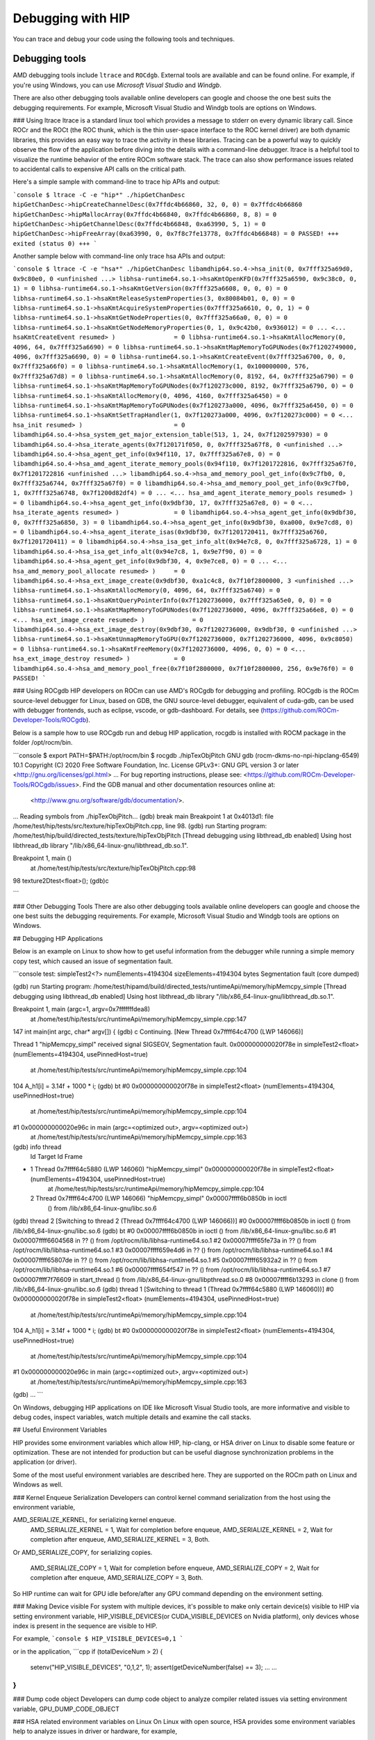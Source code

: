 *************************************************************************
Debugging with HIP
*************************************************************************

You can trace and debug your code using the following tools and techniques.

Debugging tools
================================================

AMD debugging tools include ``ltrace`` and ``ROCdgb``. External tools are available and can be found
online. For example, if you're using Windows, you can use *Microsoft Visual Studio* and *Windgb*.


There are also other debugging tools available online developers can google and choose the one best suits the debugging requirements. For example, Microsoft Visual Studio and Windgb tools are options on Windows.


### Using ltrace
ltrace is a standard linux tool which provides a message to stderr on every dynamic library call.
Since ROCr and the ROCt (the ROC thunk, which is the thin user-space interface to the ROC kernel driver) are both dynamic libraries, this provides an easy way to trace the activity in these libraries.
Tracing can be a powerful way to quickly observe the flow of the application before diving into the details with a command-line debugger.
ltrace is a helpful tool to visualize the runtime behavior of the entire ROCm software stack.
The trace can also show performance issues related to accidental calls to expensive API calls on the critical path.

Here's a simple sample with command-line to trace hip APIs and output:

```console
$ ltrace -C -e "hip*" ./hipGetChanDesc
hipGetChanDesc->hipCreateChannelDesc(0x7ffdc4b66860, 32, 0, 0) = 0x7ffdc4b66860
hipGetChanDesc->hipMallocArray(0x7ffdc4b66840, 0x7ffdc4b66860, 8, 8) = 0
hipGetChanDesc->hipGetChannelDesc(0x7ffdc4b66848, 0xa63990, 5, 1) = 0
hipGetChanDesc->hipFreeArray(0xa63990, 0, 0x7f8c7fe13778, 0x7ffdc4b66848) = 0
PASSED!
+++ exited (status 0) +++
```

Another sample below with command-line only trace hsa APIs and output:

```console
$ ltrace -C -e "hsa*" ./hipGetChanDesc
libamdhip64.so.4->hsa_init(0, 0x7fff325a69d0, 0x9c80e0, 0 <unfinished ...>
libhsa-runtime64.so.1->hsaKmtOpenKFD(0x7fff325a6590, 0x9c38c0, 0, 1) = 0
libhsa-runtime64.so.1->hsaKmtGetVersion(0x7fff325a6608, 0, 0, 0) = 0
libhsa-runtime64.so.1->hsaKmtReleaseSystemProperties(3, 0x80084b01, 0, 0) = 0
libhsa-runtime64.so.1->hsaKmtAcquireSystemProperties(0x7fff325a6610, 0, 0, 1) = 0
libhsa-runtime64.so.1->hsaKmtGetNodeProperties(0, 0x7fff325a66a0, 0, 0) = 0
libhsa-runtime64.so.1->hsaKmtGetNodeMemoryProperties(0, 1, 0x9c42b0, 0x936012) = 0
...
<... hsaKmtCreateEvent resumed> )                = 0
libhsa-runtime64.so.1->hsaKmtAllocMemory(0, 4096, 64, 0x7fff325a6690) = 0
libhsa-runtime64.so.1->hsaKmtMapMemoryToGPUNodes(0x7f1202749000, 4096, 0x7fff325a6690, 0) = 0
libhsa-runtime64.so.1->hsaKmtCreateEvent(0x7fff325a6700, 0, 0, 0x7fff325a66f0) = 0
libhsa-runtime64.so.1->hsaKmtAllocMemory(1, 0x100000000, 576, 0x7fff325a67d8) = 0
libhsa-runtime64.so.1->hsaKmtAllocMemory(0, 8192, 64, 0x7fff325a6790) = 0
libhsa-runtime64.so.1->hsaKmtMapMemoryToGPUNodes(0x7f120273c000, 8192, 0x7fff325a6790, 0) = 0
libhsa-runtime64.so.1->hsaKmtAllocMemory(0, 4096, 4160, 0x7fff325a6450) = 0
libhsa-runtime64.so.1->hsaKmtMapMemoryToGPUNodes(0x7f120273a000, 4096, 0x7fff325a6450, 0) = 0
libhsa-runtime64.so.1->hsaKmtSetTrapHandler(1, 0x7f120273a000, 4096, 0x7f120273c000) = 0
<... hsa_init resumed> )                         = 0
libamdhip64.so.4->hsa_system_get_major_extension_table(513, 1, 24, 0x7f1202597930) = 0
libamdhip64.so.4->hsa_iterate_agents(0x7f120171f050, 0, 0x7fff325a67f8, 0 <unfinished ...>
libamdhip64.so.4->hsa_agent_get_info(0x94f110, 17, 0x7fff325a67e8, 0) = 0
libamdhip64.so.4->hsa_amd_agent_iterate_memory_pools(0x94f110, 0x7f1201722816, 0x7fff325a67f0, 0x7f1201722816 <unfinished ...>
libamdhip64.so.4->hsa_amd_memory_pool_get_info(0x9c7fb0, 0, 0x7fff325a6744, 0x7fff325a67f0) = 0
libamdhip64.so.4->hsa_amd_memory_pool_get_info(0x9c7fb0, 1, 0x7fff325a6748, 0x7f1200d82df4) = 0
...
<... hsa_amd_agent_iterate_memory_pools resumed> ) = 0
libamdhip64.so.4->hsa_agent_get_info(0x9dbf30, 17, 0x7fff325a67e8, 0) = 0
<... hsa_iterate_agents resumed> )               = 0
libamdhip64.so.4->hsa_agent_get_info(0x9dbf30, 0, 0x7fff325a6850, 3) = 0
libamdhip64.so.4->hsa_agent_get_info(0x9dbf30, 0xa000, 0x9e7cd8, 0) = 0
libamdhip64.so.4->hsa_agent_iterate_isas(0x9dbf30, 0x7f1201720411, 0x7fff325a6760, 0x7f1201720411) = 0
libamdhip64.so.4->hsa_isa_get_info_alt(0x94e7c8, 0, 0x7fff325a6728, 1) = 0
libamdhip64.so.4->hsa_isa_get_info_alt(0x94e7c8, 1, 0x9e7f90, 0) = 0
libamdhip64.so.4->hsa_agent_get_info(0x9dbf30, 4, 0x9e7ce8, 0) = 0
...
<... hsa_amd_memory_pool_allocate resumed> )     = 0
libamdhip64.so.4->hsa_ext_image_create(0x9dbf30, 0xa1c4c8, 0x7f10f2800000, 3 <unfinished ...>
libhsa-runtime64.so.1->hsaKmtAllocMemory(0, 4096, 64, 0x7fff325a6740) = 0
libhsa-runtime64.so.1->hsaKmtQueryPointerInfo(0x7f1202736000, 0x7fff325a65e0, 0, 0) = 0
libhsa-runtime64.so.1->hsaKmtMapMemoryToGPUNodes(0x7f1202736000, 4096, 0x7fff325a66e8, 0) = 0
<... hsa_ext_image_create resumed> )             = 0
libamdhip64.so.4->hsa_ext_image_destroy(0x9dbf30, 0x7f1202736000, 0x9dbf30, 0 <unfinished ...>
libhsa-runtime64.so.1->hsaKmtUnmapMemoryToGPU(0x7f1202736000, 0x7f1202736000, 4096, 0x9c8050) = 0
libhsa-runtime64.so.1->hsaKmtFreeMemory(0x7f1202736000, 4096, 0, 0) = 0
<... hsa_ext_image_destroy resumed> )            = 0
libamdhip64.so.4->hsa_amd_memory_pool_free(0x7f10f2800000, 0x7f10f2800000, 256, 0x9e76f0) = 0
PASSED!
```

### Using ROCgdb
HIP developers on ROCm can use AMD's ROCgdb for debugging and profiling.
ROCgdb is the ROCm source-level debugger for Linux, based on GDB, the GNU source-level debugger, equivalent of cuda-gdb, can be used with debugger frontends, such as eclipse, vscode, or gdb-dashboard.
For details, see (https://github.com/ROCm-Developer-Tools/ROCgdb).

Below is a sample how to use ROCgdb run and debug HIP application, rocgdb is installed with ROCM package in the folder /opt/rocm/bin.

```console
$ export PATH=$PATH:/opt/rocm/bin
$ rocgdb ./hipTexObjPitch
GNU gdb (rocm-dkms-no-npi-hipclang-6549) 10.1
Copyright (C) 2020 Free Software Foundation, Inc.
License GPLv3+: GNU GPL version 3 or later <http://gnu.org/licenses/gpl.html>
...
For bug reporting instructions, please see:
<https://github.com/ROCm-Developer-Tools/ROCgdb/issues>.
Find the GDB manual and other documentation resources online at:
    <http://www.gnu.org/software/gdb/documentation/>.

...
Reading symbols from ./hipTexObjPitch...
(gdb) break main
Breakpoint 1 at 0x4013d1: file /home/test/hip/tests/src/texture/hipTexObjPitch.cpp, line 98.
(gdb) run
Starting program: /home/test/hip/build/directed_tests/texture/hipTexObjPitch
[Thread debugging using libthread_db enabled]
Using host libthread_db library "/lib/x86_64-linux-gnu/libthread_db.so.1".

Breakpoint 1, main ()
    at /home/test/hip/tests/src/texture/hipTexObjPitch.cpp:98
98	    texture2Dtest<float>();
(gdb)c

```

### Other Debugging Tools
There are also other debugging tools available online developers can google and choose the one best suits the debugging requirements. For example, Microsoft Visual Studio and Windgb tools are options on Windows.

## Debugging HIP Applications

Below is an example on Linux to show how to get useful information from the debugger while running a simple memory copy test, which caused an issue of segmentation fault.

```console
test: simpleTest2<?> numElements=4194304 sizeElements=4194304 bytes
Segmentation fault (core dumped)

(gdb) run
Starting program: /home/test/hipamd/build/directed_tests/runtimeApi/memory/hipMemcpy_simple
[Thread debugging using libthread_db enabled]
Using host libthread_db library "/lib/x86_64-linux-gnu/libthread_db.so.1".

Breakpoint 1, main (argc=1, argv=0x7fffffffdea8)
    at /home/test/hip/tests/src/runtimeApi/memory/hipMemcpy_simple.cpp:147
147     int main(int argc, char* argv[]) {
(gdb) c
Continuing.
[New Thread 0x7ffff64c4700 (LWP 146066)]

Thread 1 "hipMemcpy_simpl" received signal SIGSEGV, Segmentation fault.
0x000000000020f78e in simpleTest2<float> (numElements=4194304, usePinnedHost=true)
    at /home/test/hip/tests/src/runtimeApi/memory/hipMemcpy_simple.cpp:104
104             A_h1[i] = 3.14f + 1000 * i;
(gdb) bt
#0  0x000000000020f78e in simpleTest2<float> (numElements=4194304, usePinnedHost=true)
    at /home/test/hip/tests/src/runtimeApi/memory/hipMemcpy_simple.cpp:104
#1  0x000000000020e96c in main (argc=<optimized out>, argv=<optimized out>)
    at /home/test/hip/tests/src/runtimeApi/memory/hipMemcpy_simple.cpp:163
(gdb) info thread
  Id   Target Id                                            Frame
* 1    Thread 0x7ffff64c5880 (LWP 146060) "hipMemcpy_simpl" 0x000000000020f78e in simpleTest2<float> (numElements=4194304, usePinnedHost=true)
    at /home/test/hip/tests/src/runtimeApi/memory/hipMemcpy_simple.cpp:104
  2    Thread 0x7ffff64c4700 (LWP 146066) "hipMemcpy_simpl" 0x00007ffff6b0850b in ioctl
    () from /lib/x86_64-linux-gnu/libc.so.6
(gdb) thread 2
[Switching to thread 2 (Thread 0x7ffff64c4700 (LWP 146066))]
#0  0x00007ffff6b0850b in ioctl () from /lib/x86_64-linux-gnu/libc.so.6
(gdb) bt
#0  0x00007ffff6b0850b in ioctl () from /lib/x86_64-linux-gnu/libc.so.6
#1  0x00007ffff6604568 in ?? () from /opt/rocm/lib/libhsa-runtime64.so.1
#2  0x00007ffff65fe73a in ?? () from /opt/rocm/lib/libhsa-runtime64.so.1
#3  0x00007ffff659e4d6 in ?? () from /opt/rocm/lib/libhsa-runtime64.so.1
#4  0x00007ffff65807de in ?? () from /opt/rocm/lib/libhsa-runtime64.so.1
#5  0x00007ffff65932a2 in ?? () from /opt/rocm/lib/libhsa-runtime64.so.1
#6  0x00007ffff654f547 in ?? () from /opt/rocm/lib/libhsa-runtime64.so.1
#7  0x00007ffff7f76609 in start_thread () from /lib/x86_64-linux-gnu/libpthread.so.0
#8  0x00007ffff6b13293 in clone () from /lib/x86_64-linux-gnu/libc.so.6
(gdb) thread 1
[Switching to thread 1 (Thread 0x7ffff64c5880 (LWP 146060))]
#0  0x000000000020f78e in simpleTest2<float> (numElements=4194304, usePinnedHost=true)
    at /home/test/hip/tests/src/runtimeApi/memory/hipMemcpy_simple.cpp:104
104             A_h1[i] = 3.14f + 1000 * i;
(gdb) bt
#0  0x000000000020f78e in simpleTest2<float> (numElements=4194304, usePinnedHost=true)
    at /home/test/hip/tests/src/runtimeApi/memory/hipMemcpy_simple.cpp:104
#1  0x000000000020e96c in main (argc=<optimized out>, argv=<optimized out>)
    at /home/test/hip/tests/src/runtimeApi/memory/hipMemcpy_simple.cpp:163
(gdb)
...
```

On Windows, debugging HIP applications on IDE like Microsoft Visual Studio tools, are more informative and visible to debug codes, inspect  variables, watch multiple details and examine the call stacks.

## Useful Environment Variables

HIP provides some environment variables which allow HIP, hip-clang, or HSA driver on Linux to disable some feature or optimization.
These are not intended for production but can be useful diagnose synchronization problems in the application (or driver).

Some of the most useful environment variables are described here. They are supported on the ROCm path on Linux and Windows as well.

### Kernel Enqueue Serialization
Developers can control kernel command serialization from the host using the environment variable,

AMD_SERIALIZE_KERNEL, for serializing kernel enqueue.
 AMD_SERIALIZE_KERNEL = 1, Wait for completion before enqueue,
 AMD_SERIALIZE_KERNEL = 2, Wait for completion after enqueue,
 AMD_SERIALIZE_KERNEL = 3, Both.

Or
AMD_SERIALIZE_COPY, for serializing copies.

 AMD_SERIALIZE_COPY = 1, Wait for completion before enqueue,
 AMD_SERIALIZE_COPY = 2, Wait for completion after enqueue,
 AMD_SERIALIZE_COPY = 3, Both.

So HIP runtime can wait for GPU idle before/after any GPU command depending on the environment setting.

### Making Device visible
For system with multiple devices, it's possible to make only certain device(s) visible to HIP via setting environment variable,
HIP_VISIBLE_DEVICES(or CUDA_VISIBLE_DEVICES on Nvidia platform), only devices whose index is present in the sequence are visible to HIP.

For example,
```console
$ HIP_VISIBLE_DEVICES=0,1
```

or in the application,
```cpp
if (totalDeviceNum > 2) {
  setenv("HIP_VISIBLE_DEVICES", "0,1,2", 1);
  assert(getDeviceNumber(false) == 3);
  ... ...
}
```

### Dump code object
Developers can dump code object to analyze compiler related issues via setting environment variable,
GPU_DUMP_CODE_OBJECT

### HSA related environment variables on Linux
On Linux with open source, HSA provides some environment variables help to analyze issues in driver or hardware, for example,

HSA_ENABLE_SDMA=0
It causes host-to-device and device-to-host copies to use compute shader blit kernels rather than the dedicated DMA copy engines.
Compute shader copies have low latency (typically < 5us) and can achieve approximately 80% of the bandwidth of the DMA copy engine.
This environment variable is useful to isolate issues with the hardware copy engines.

HSA_ENABLE_INTERRUPT=0
Causes completion signals to be detected with memory-based polling rather than interrupts.
This environment variable can be useful to diagnose interrupt storm issues in the driver.

### Summary of environment variables in HIP

The following is the summary of the most useful environment variables in HIP.

| **Environment variable**                                                                                       | **Default value** | **Usage** |
| ---------------------------------------------------------------------------------------------------------------| ----------------- | --------- |
| AMD_LOG_LEVEL <br><sub> Enable HIP log on different Level. </sub> |  0  | 0: Disable log. <br> 1: Enable log on error level. <br> 2: Enable log on warning and below levels. <br> 0x3: Enable log on information and below levels. <br> 0x4: Decode and display AQL packets. |
| AMD_LOG_MASK <br><sub> Enable HIP log on different Level. </sub> |  0x7FFFFFFF  | 0x1: Log API calls. <br> 0x02: Kernel and Copy Commands and Barriers. <br> 0x4: Synchronization and waiting for commands to finish. <br> 0x8: Enable log on information and below levels. <br> 0x20: Queue commands and queue contents. <br> 0x40:Signal creation, allocation, pool. <br> 0x80: Locks and thread-safety code. <br> 0x100: Copy debug. <br> 0x200: Detailed copy debug. <br> 0x400: Resource allocation, performance-impacting events. <br> 0x800: Initialization and shutdown. <br> 0x1000: Misc debug, not yet classified. <br> 0x2000: Show raw bytes of AQL packet. <br> 0x4000: Show code creation debug. <br> 0x8000: More detailed command info, including barrier commands. <br> 0x10000: Log message location. <br> 0xFFFFFFFF: Log always even mask flag is zero. |
| HIP_VISIBLE_DEVICES(or CUDA_VISIBLE_DEVICES) <br><sub> Only devices whose index is present in the sequence are visible to HIP. </sub> |   | 0,1,2: Depending on the number of devices on the system.  |
| GPU_DUMP_CODE_OBJECT <br><sub> Dump code object. </sub> |  0  | 0: Disable. <br> 1: Enable. |
| AMD_SERIALIZE_KERNEL <br><sub> Serialize kernel enqueue. </sub> |  0  | 1: Wait for completion before enqueue. <br> 2: Wait for completion after enqueue. <br> 3: Both. |
| AMD_SERIALIZE_COPY <br><sub> Serialize copies. </sub> |  0  | 1: Wait for completion before enqueue. <br> 2: Wait for completion after enqueue. <br> 3: Both. |
| HIP_HOST_COHERENT <br><sub> Coherent memory in hipHostMalloc. </sub> |  0  |  0: memory is not coherent between host and GPU. <br> 1: memory is coherent with host. |
| AMD_DIRECT_DISPATCH <br><sub> Enable direct kernel dispatch (Currently for Linux, under development on Windows). </sub> | 1  | 0: Disable. <br> 1: Enable. |
| GPU_MAX_HW_QUEUES <br><sub> The maximum number of hardware queues allocated per device. </sub> | 4  | The variable controls how many independent hardware queues HIP runtime can create per process, per device. If application allocates more HIP streams than this number, then HIP runtime will reuse the same hardware queues for the new streams in round robin manner. Please note, this maximum number does not apply to either hardware queues that are created for CU masked HIP streams, or cooperative queue for HIP Cooperative Groups (there is only one single queue per device). |

## General Debugging Tips
- 'gdb --args' can be used to conveniently pass the executable and arguments to gdb.
- From inside GDB on Linux, you can set environment variables "set env".  Note the command does not use an '=' sign:

```
(gdb) set env AMD_SERIALIZE_KERNEL 3
```
- The fault will be caught by the runtime but was actually generated by an asynchronous command running on the GPU. So, the GDB backtrace will show a path in the runtime.
- To determine the true location of the fault, force the kernels to execute synchronously by seeing the environment variables AMD_SERIALIZE_KERNEL=3 AMD_SERIALIZE_COPY=3.  This will force HIP runtime to wait for the kernel to finish executing before retuning.  If the fault occurs during the execution of a kernel, you can see the code which launched the kernel inside the backtrace.  A bit of guesswork is required to determine which thread is actually causing the issue - typically it will the thread which is waiting inside the `libhsa-runtime64.so`.
- VM faults inside kernels can be caused by:
   - incorrect code (ie a for loop which extends past array boundaries),
   - memory issues  - kernel arguments which are invalid (null pointers, unregistered host pointers, bad pointers),
   - synchronization issues,
   - compiler issues (incorrect code generation from the compiler),
   - runtime issues.

